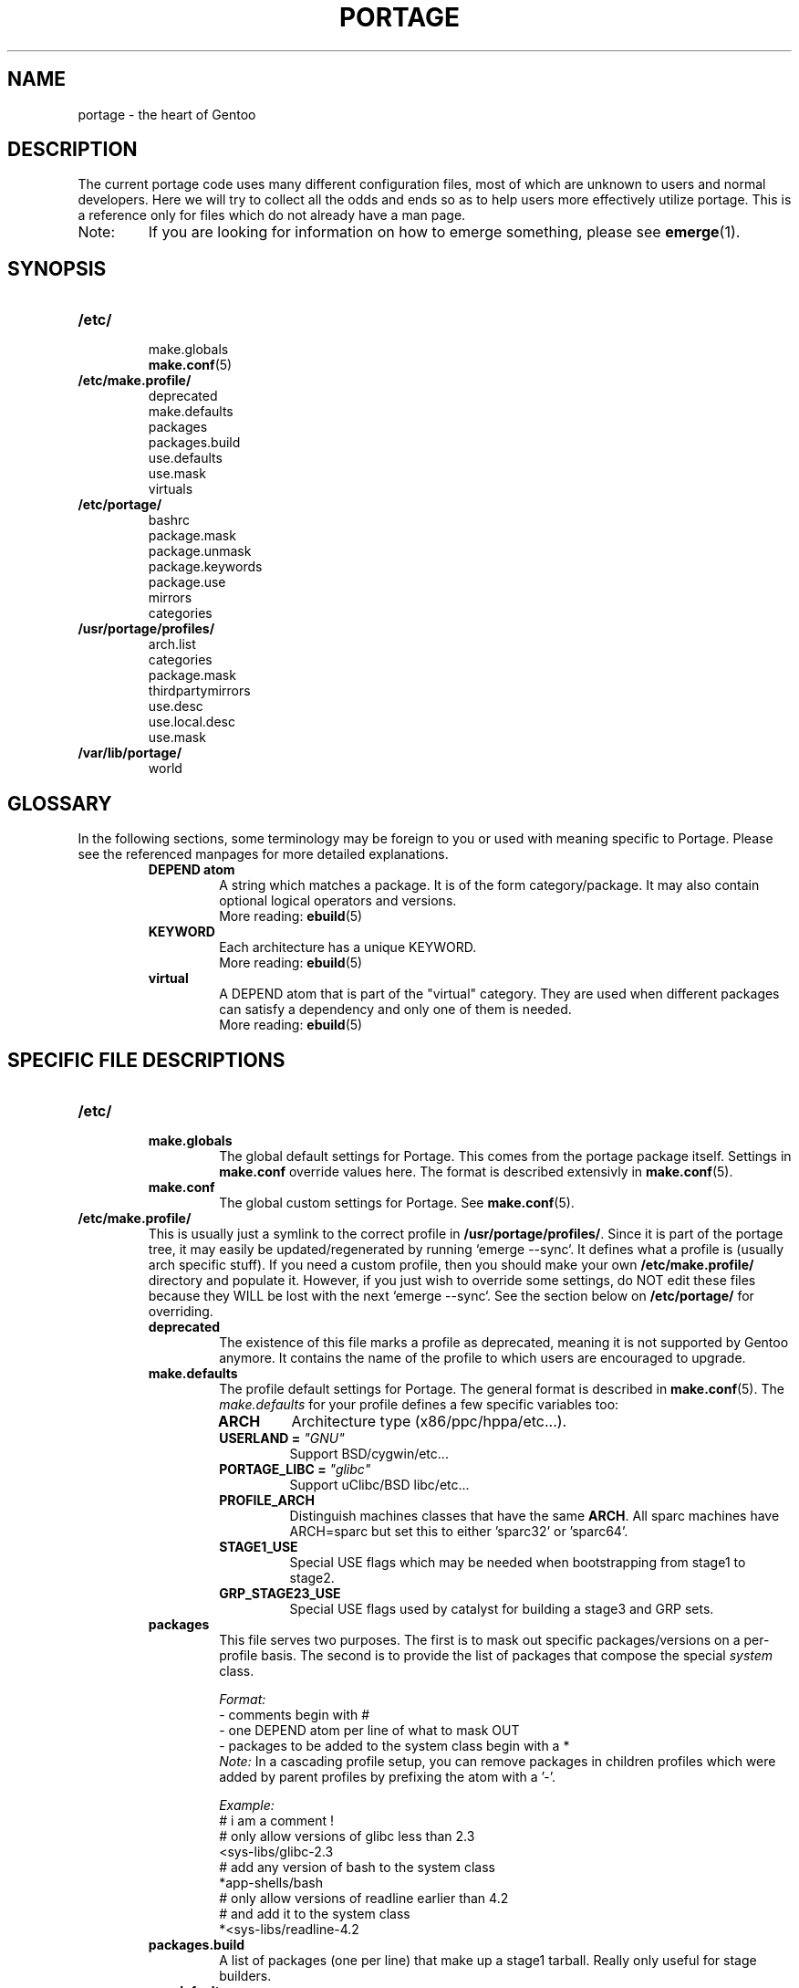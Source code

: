 .TH "PORTAGE" "5" "Jan 2004" "Portage 2.0.51" "Portage"
.SH NAME
portage \- the heart of Gentoo
.SH "DESCRIPTION"
The current portage code uses many different configuration files, most of which 
are unknown to users and normal developers.  Here we will try to collect all 
the odds and ends so as to help users more effectively utilize portage.  This 
is a reference only for files which do not already have a man page.
.IP Note:
If you are looking for information on how to emerge something, please see 
.BR emerge (1).
.SH "SYNOPSIS"
.TP 
.BR /etc/
.nf 
make.globals
.BR make.conf (5)
.fi 
.TP 
.BR /etc/make.profile/
.nf 
deprecated
make.defaults
packages
packages.build
use.defaults
use.mask
virtuals
.fi 
.TP 
.BR /etc/portage/
.nf 
bashrc
package.mask
package.unmask
package.keywords
package.use
mirrors
categories
.fi 
.TP 
.BR /usr/portage/profiles/
.nf 
arch.list
categories
package.mask
thirdpartymirrors
use.desc
use.local.desc
use.mask
.fi 
.TP 
.BR /var/lib/portage/
world
.SH "GLOSSARY"
In the following sections, some terminology may be foreign to you or used 
with meaning specific to Portage.  Please see the referenced manpages for 
more detailed explanations.
.RS
.TP 
.B DEPEND atom
A string which matches a package.  It is of the form category/package.  
It may also contain optional logical operators and versions.
.br 
More reading: 
.BR ebuild (5)
.TP 
.B KEYWORD
Each architecture has a unique KEYWORD.
.br 
More reading: 
.BR ebuild (5)
.TP 
.B virtual
A DEPEND atom that is part of the "virtual" category.  They are used 
when different packages can satisfy a dependency and only one of them is 
needed.
.br 
More reading: 
.BR ebuild (5)
.RE
.SH "SPECIFIC FILE DESCRIPTIONS"
.TP 
.BR /etc/
.RS
.TP 
.BR make.globals
The global default settings for Portage.  This comes from the portage package 
itself.  Settings in \fBmake.conf\fR override values here.  The format 
is described extensivly in \fBmake.conf\fR(5).
.TP 
.BR make.conf
The global custom settings for Portage.  See \fBmake.conf\fR(5).
.RE
.TP 
.BR /etc/make.profile/
This is usually just a symlink to the correct profile in 
\fB/usr/portage/profiles/\fR.  Since it is part of the portage tree, it 
may easily be updated/regenerated by running `emerge \-\-sync`.  It defines 
what a profile is (usually arch specific stuff).  If you need a custom 
profile, then you should make your own \fB/etc/make.profile/\fR 
directory and populate it.  However, if you just wish to override some 
settings, do NOT edit these files because they WILL be lost with the 
next `emerge \-\-sync`.  See the section below on \fB/etc/portage/\fR for 
overriding.
.RS
.TP 
.BR deprecated
The existence of this file marks a profile as deprecated, meaning it is 
not supported by Gentoo anymore.  It contains the name of the profile 
to which users are encouraged to upgrade.
.TP 
.BR make.defaults
The profile default settings for Portage.  The general format is described 
in \fBmake.conf\fR(5).  The \fImake.defaults\fR for your profile defines a 
few specific variables too:

.PD 0
.RS
.TP 
.BR ARCH
Architecture type (x86/ppc/hppa/etc...).
.TP 
.B USERLAND = \fI"GNU"\fR
Support BSD/cygwin/etc...
.TP 
.B PORTAGE_LIBC = \fI"glibc"\fR
Support uClibc/BSD libc/etc...
.TP 
.BR PROFILE_ARCH
Distinguish machines classes that have the same \fBARCH\fR.  All sparc 
machines have ARCH=sparc but set this to either 'sparc32' or 'sparc64'.
.TP 
.BR STAGE1_USE
Special USE flags which may be needed when bootstrapping from stage1 to stage2.
.TP 
.BR GRP_STAGE23_USE
Special USE flags used by catalyst for building a stage3 and GRP sets.
.RE
.PD 1
.TP 
.BR packages
This file serves two purposes.  The first is to mask out specific 
packages/versions on a per\-profile basis.  The second is to provide the 
list of packages that compose the special \fIsystem\fR class.

.I Format:
.nf 
\- comments begin with #
\- one DEPEND atom per line of what to mask OUT
\- packages to be added to the system class begin with a *
.fi 
.I Note:
In a cascading profile setup, you can remove packages in children 
profiles which were added by parent profiles by prefixing the atom with 
a '\-'.

.I Example:
.nf 
# i am a comment !
# only allow versions of glibc less than 2.3
<sys\-libs/glibc\-2.3
# add any version of bash to the system class
*app\-shells/bash
# only allow versions of readline earlier than 4.2
# and add it to the system class
*<sys\-libs/readline\-4.2
.fi 
.TP 
.BR packages.build
A list of packages (one per line) that make up a stage1 tarball.  Really only 
useful for stage builders.
.TP 
.BR use.defaults
Here we DO NOT define the default USE flags, but the so\-called auto\-USE 
flags.  This rather unknown portage feature activates a USE flag if a 
specific package is installed and the flag was not explicitly 
deactivated.  This file contains the associations between USE flags and 
packages that trigger the auto\-USE feature.  

In other words, if we never put "sdl" or "\-sdl" into our USE, but we 
have media\-libs/libsdl emerged, then portage automagically sticks "sdl" 
into our USE for us.

.I Format:
.nf 
\- comments begin with #
\- one USE flag per line with a list of DEPEND atom bases
.fi 

.I Example:
.nf 
# media\-libs/libsdl will activate "sdl"
sdl        media\-libs/libsdl
# activate tcltk only if we have both 
# dev\-lang/tcl and dev\-lang/tk
tcltk      dev\-lang/tcl   dev\-lang/tk
.fi 
.TP 
.BR use.mask
Some USE flags don't make sense on some archs (for example altivec on 
non\-ppc or mmx on non\-x86).  Here we list the masked ones.

.I Format:
.nf 
\- comments begin with #
\- one USE flag per line
.fi 
.TP 
.BR virtuals
This controls what packages will provide a virtual by default.  For example, 
if a package needs to send e\-mail, it will need virtual/mta.  In the absence 
of a package that provides virtual/mta (like qmail, sendmail, postfix, etc...), 
portage will look here to see what package to use.  In this case, Gentoo uses 
net\-mail/ssmtp as the default (as defined in the virtuals file) because it's 
the package that does the very bare minimum to send e\-mail.

.I Format:
.nf 
\- comments begin with #
\- one virtual and DEPEND atom base pair per line
.fi 

.I Example:
.nf 
# use net\-mail/ssmtp as the default mta
virtual/mta           net\-mail/ssmtp
# use app\-dicts/aspell\-en as the default dictionary
virtual/aspell\-dict   app\-dicts/aspell\-en
.fi 
.RE
.TP 
.BR /etc/portage/
.RS
.TP 
.BR bashrc
If needed, this file can be used to set up a special environment for ebuilds,
different from the standard root environment.  The syntax is the same as for
any other bash script.
.TP 
.BR package.mask
A list of DEPEND atoms to mask.  Useful if specific versions of packages do
not work well for you.  For example, you swear by the Nvidia drivers, but only
versions earlier than 1.0.4496.  No problem!

.I Format:
.nf 
\- comments begin with #
\- one DEPEND atom per line
.fi 

.I Example:
.nf 
# mask out versions 1.0.4496 of the nvidia
# drivers and later
>=media\-video/nvidia\-kernel\-1.0.4496
>=media\-video/nvidia\-glx\-1.0.4496
.fi 
.TP 
.BR package.unmask
Just like package.mask above, except here you list packages you want to 
unmask.  Useful for overriding the global package.mask file (see 
below).  Note that this does not override packages that are masked via 
KEYWORDS.
.TP 
.BR package.keywords
Per\-package KEYWORDS.  Useful for mixing unstable packages in with a normally 
stable machine or vice versa.  This will allow you to augment ACCEPT_KEYWORDS 
for a single package.

.I Format:
.nf 
\- comments begin with #
\- one DEPEND atom per line followed by additional ACCEPT_KEYWORDS 
.fi 

.I Example:
.nf 
# always use unstable libgd
media\-libs/libgd ~x86
# only use stable mplayer
media\-video/mplayer \-~x86
# use a package that is marked \-*
>=sys\-kernel/linux\-headers\-2.6 \-*
.fi 
.TP 
.BR package.use
Per\-package USE flags.  Useful for tracking local USE flags or for 
enabling USE flags for certain packages only.  Perhaps you develop GTK 
and thus you want documentation for it, but you don't want 
documentation for QT.  Easy as pie my friend!

.I Format:
.nf 
\- comments begin with #
\- one DEPEND atom per line with space-separated row of USE flags
.fi 

.I Example:
.nf 
# turn on docs for GTK 2.x
=x11\-libs/gtk+\-2* doc
# disable mysql support for QT
x11\-libs/qt \-mysql
.fi 
.TP 
.BR mirrors
Whenever portage encounters a mirror:// style URL it will look up the actual 
hosts here.  If the mirror set is not found here, it will check the global 
mirrors file at /usr/portage/profiles/thirdpartymirrors.  You may also set a 
special mirror type called "local".  This list of mirrors will be checked 
before GENTOO_MIRRORS and will be used even if the package has 
RESTRICT="nomirror".

.I Format:
.nf 
\- comments begin with #
\- mirror type followed by a list of hosts
.fi 

.I Example:
.nf 
# local private mirrors used only by my company
local ftp://192.168.0.3/mirrors/gentoo http://192.168.0.4/distfiles

# people in japan would want to use the japanese mirror first
sourceforge http://keihanna.dl.sourceforge.net/sourceforge

# people in tawain would want to use the local gnu mirror first
gnu ftp://ftp.nctu.edu.tw/UNIX/gnu/
.fi 
.TP 
.BR categories
A simple list of valid categories that may be used in /usr/portage, 
PORTDIR_OVERLAY, and PKGDIR (see \fBmake.conf\fR(5)).  This allows for custom 
categories to be created.

.I Format:
.nf 
\- one category per line
.fi 

.I Example:
.nf 
app\-hackers
media\-other
.fi
.TP 
.BR virtuals
This controls what packages will provide a virtual by default.  For example, 
if a package needs to send e\-mail, it will need virtual/mta.  In the absence 
of a package that provides virtual/mta (like qmail, sendmail, postfix, etc...), 
portage will look here to see what package to use.  In this case, Gentoo uses 
net\-mail/ssmtp as the default (as defined in the virtuals file) because it's 
the package that does the very bare minimum to send e\-mail.

.I Format:
.br 
\- comments begin with #
.br 
\- one virtual and DEPEND atom base pair per line

.I Example:
.br 
# use net\-mail/ssmtp as the default mta
.br 
virtual/mta           net\-mail/ssmtp
.br 
# use app\-dicts/aspell\-en as the default dictionary
.br 
virtual/aspell\-dict   app\-dicts/aspell\-en
.RE
.TP 
.BR /usr/portage/profiles/
Global Gentoo settings that are controlled by the developers.  To override 
these settings, you can use the files in \fB/etc/portage/\fR.
.RS
.TP 
.BR arch.list
A list of all valid KEYWORDS.  This does not include modifiers.

.I Format:
.nf 
\- one KEYWORD per line
.fi 

.I Example:
.nf 
x86
ppc
sparc
.fi 
.TP 
.BR categories
A simple list of valid categories that may be used in /usr/portage, 
PORTDIR_OVERLAY, and PKGDIR (see \fBmake.conf\fR(5)).

.I Format:
.nf 
\- one category per line
.fi 

.I Example:
.nf 
app\-admin
dev\-lang
games\-strategy
sys\-kernel
.fi 
.TP 
.BR package.mask
This contains a list of DEPEND atoms for packages that should not be installed 
in any profile.  Useful for adding the latest KDE betas and making sure no 
one accidentally upgrades to them.  Also useful for quickly masking specific 
versions due to security issues.  ALWAYS include a comment explaining WHY the 
package has been masked and WHO is doing the masking.

.I Format:
.nf 
\- comments begin with #
\- one DEPEND atom per line
.fi 

.I Example:
.nf 
# masked for security reasons
<sys\-libs/zlib\-1.1.4
# <caleb@gentoo.org> (10 Sep 2003)
# new kde betas
=kde\-base/kde\-3.2.0_beta1
=kde\-base/kdeaccessibility\-3.2.0_beta1
.fi 
.TP 
.BR thirdpartymirrors
Controls the mapping of mirror:// style URLs to actual lists of 
mirrors.  Keeps us from overloading a single server.

.I Format:
.nf 
\- comments begin with #
\- mirror type followed by a list of hosts
.fi 

.I Example:
.nf 
sourceforge http://aleron.dl.sourceforge.net/sourceforge http://unc.dl.sourceforge.net/sourceforge

gentoo http://distro.ibiblio.org/pub/linux/distributions/gentoo/distfiles/ ftp://ftp.gtlib.cc.gatech.edu/pub/gentoo/distfiles

kernel http://www.kernel.org/pub http://www.us.kernel.org/pub
.fi 
.TP 
.BR use.desc
All global USE flags must be listed here with a description of what they do.  

.I Format:
.nf 
\- comments begin with #
\- use flag \- some description
.fi 

.I Example:
.nf 
3dfx \- Adds support for 3dfx video cards
acl \- Adds support for Access Control Lists
doc \- Adds extra documentation
.fi 
.TP 
.BR use.local.desc
All local USE flags must be listed here along with the package and a 
description.

.I Format:
.nf 
\- comments begin with #
\- package:use flag \- description
.fi 

.I Example:
.nf 
app\-editors/nano:justify \- Toggles the justify option
dev\-games/clanlib:clanJavaScript \- Enables javascript support
dev\-libs/DirectFB:fusion \- Adds Multi Application support
games\-emulation/xmess:net \- Adds network support
.fi 
.TP 
.BR use.mask
Just like the \fBuse.mask\fR found in \fB/etc/make.profile/\fR.  See 
above for more information.
.RE
.TP 
.BR /var/lib/portage/
.RS
.TP 
.BR world
Every time you emerge a package, the package that you requested is 
recorded here.  Then when you run `emerge world \-up`, the list of 
packages is read from this file.  Note that this does not mean that the 
packages that were installed as dependencies are listed here.  For 
example, if you run `emerge mod_php` and you do not have apache 
already, then "dev\-php/mod_php" is recorded in the world file but 
"net\-www/apache" is not.  For more information, review \fBemerge\fR(1).

.I Format:
.nf 
\- one DEPEND atom base per line
.fi 

.I Example:
.nf 
games\-misc/fortune\-mod\-gentoo\-dev
dev\-libs/uclibc
app\-cdr/cdemu
.fi 
.RE
.SH "AUTHORS"
.nf 
Marius Mauch <genone@gentoo.org>
Mike Frysinger <vapier@gentoo.org>
Drake Wyrm <wyrm@haell.com>
.fi 
.SH "REPORTING BUGS"
Please report bugs via http://bugs.gentoo.org/
.SH "SEE ALSO"
.BR emerge (1),
.BR ebuild (1),
.BR ebuild (5),
.BR make.conf (5)
.SH "CVS HEADER"
$Header: /local/data/ulm/cvs/history/var/cvsroot/gentoo-src/portage/man/portage.5,v 1.17 2004/10/20 17:40:54 carpaski Exp $
